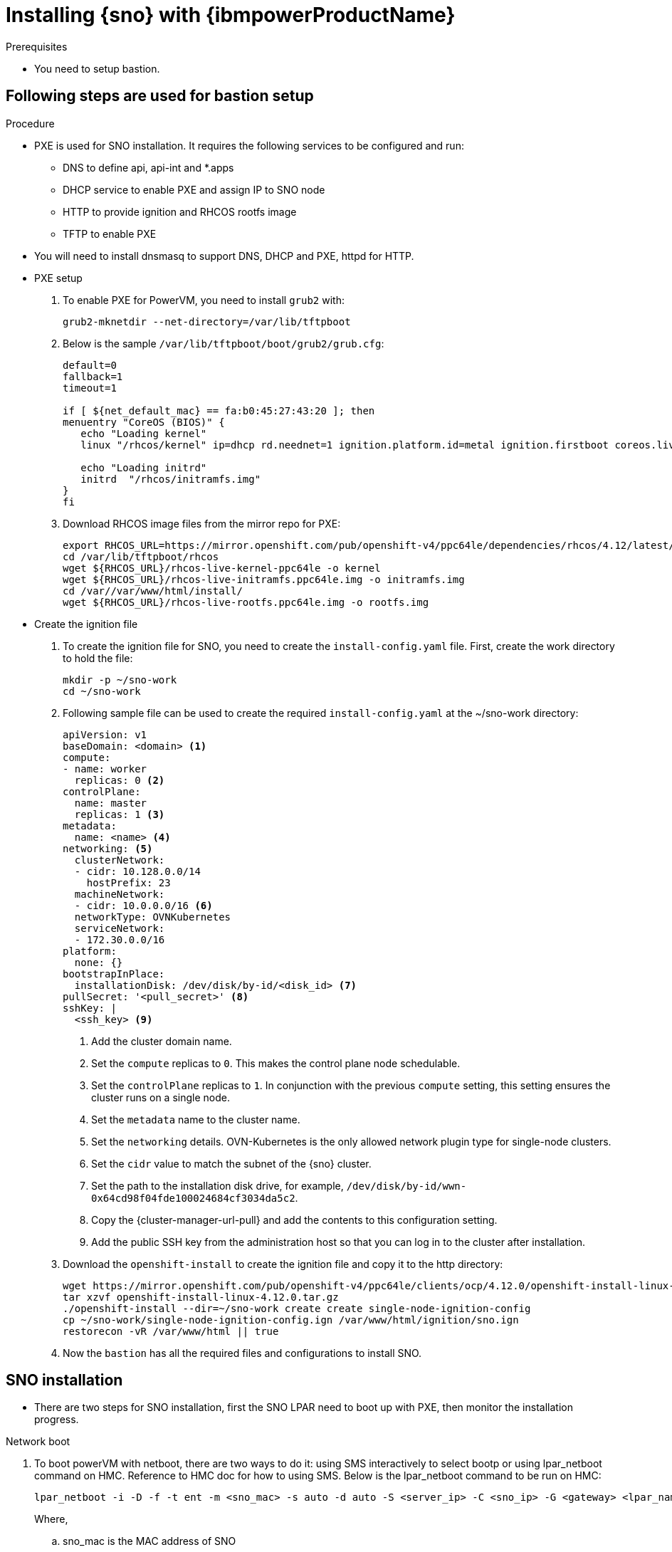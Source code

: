// This is included in the following assemblies:
//
// installing_sno/install-sno-installing-sno.adoc

:_content-type: PROCEDURE
[id="installing-sno-on-ibm-power_{context}"]
= Installing {sno} with {ibmpowerProductName}

.Prerequisites

* You need to setup bastion.

[id="bastion-setup-installing-sno-on-ibm-power_{context}"]
== Following steps are used for bastion setup

.Procedure

* PXE is used for SNO installation. It requires the following services to be configured and run:
** DNS to define api, api-int and *.apps
** DHCP service to enable PXE and assign IP to SNO node
** HTTP to provide ignition and RHCOS rootfs image
** TFTP to enable PXE
* You will need to install dnsmasq to support DNS, DHCP and PXE, httpd for HTTP.

* PXE setup

. To enable PXE for PowerVM, you need to install `grub2` with:
+
[source,terminal]
----
grub2-mknetdir --net-directory=/var/lib/tftpboot
----
+

. Below is the sample `/var/lib/tftpboot/boot/grub2/grub.cfg`:
+
[source,terminal]
----
default=0
fallback=1
timeout=1

if [ ${net_default_mac} == fa:b0:45:27:43:20 ]; then
menuentry "CoreOS (BIOS)" {
   echo "Loading kernel"
   linux "/rhcos/kernel" ip=dhcp rd.neednet=1 ignition.platform.id=metal ignition.firstboot coreos.live.rootfs_url=http://192.168.10.5:8000/install/rootfs.img ignition.config.url=http://192.168.10.5:8000/ignition/sno.ign

   echo "Loading initrd"
   initrd  "/rhcos/initramfs.img"
}
fi
----
+

. Download RHCOS image files from the mirror repo for PXE:
+
[source,terminal]
----
export RHCOS_URL=https://mirror.openshift.com/pub/openshift-v4/ppc64le/dependencies/rhcos/4.12/latest/
cd /var/lib/tftpboot/rhcos
wget ${RHCOS_URL}/rhcos-live-kernel-ppc64le -o kernel
wget ${RHCOS_URL}/rhcos-live-initramfs.ppc64le.img -o initramfs.img
cd /var//var/www/html/install/
wget ${RHCOS_URL}/rhcos-live-rootfs.ppc64le.img -o rootfs.img
----
+

* Create the ignition file

. To create the ignition file for SNO, you need to create the `install-config.yaml` file. First, create the work directory to hold the file:
+
[source,terminal]
----
mkdir -p ~/sno-work
cd ~/sno-work
----
+

. Following sample file can be used to create the required `install-config.yaml` at the ~/sno-work directory:
+
[source,yaml]
----
apiVersion: v1
baseDomain: <domain> <1>
compute:
- name: worker
  replicas: 0 <2>
controlPlane:
  name: master
  replicas: 1 <3>
metadata:
  name: <name> <4>
networking: <5>
  clusterNetwork:
  - cidr: 10.128.0.0/14
    hostPrefix: 23
  machineNetwork:
  - cidr: 10.0.0.0/16 <6>
  networkType: OVNKubernetes
  serviceNetwork:
  - 172.30.0.0/16
platform:
  none: {}
bootstrapInPlace:
  installationDisk: /dev/disk/by-id/<disk_id> <7>
pullSecret: '<pull_secret>' <8>
sshKey: |
  <ssh_key> <9>
----
<1> Add the cluster domain name.
<2> Set the `compute` replicas to `0`. This makes the control plane node schedulable.
<3> Set the `controlPlane` replicas to `1`. In conjunction with the previous `compute` setting, this setting ensures the cluster runs on a single node.
<4> Set the `metadata` name to the cluster name.
<5> Set the `networking` details. OVN-Kubernetes is the only allowed network plugin type for single-node clusters.
<6> Set the `cidr` value to match the subnet of the {sno} cluster.
<7> Set the path to the installation disk drive, for example, `/dev/disk/by-id/wwn-0x64cd98f04fde100024684cf3034da5c2`.
<8> Copy the {cluster-manager-url-pull} and add the contents to this configuration setting.
<9> Add the public SSH key from the administration host so that you can log in to the cluster after installation.

. Download the `openshift-install` to create the ignition file and copy it to the http directory:
+
[source,terminal]
----
wget https://mirror.openshift.com/pub/openshift-v4/ppc64le/clients/ocp/4.12.0/openshift-install-linux-4.12.0.tar.gz
tar xzvf openshift-install-linux-4.12.0.tar.gz
./openshift-install --dir=~/sno-work create create single-node-ignition-config
cp ~/sno-work/single-node-ignition-config.ign /var/www/html/ignition/sno.ign
restorecon -vR /var/www/html || true
----
+

. Now the `bastion` has all the required files and configurations to install SNO.

[id="steps-installing-sno-on-ibm-power_{context}"]
== SNO installation

* There are two steps for SNO installation, first the SNO LPAR need to boot up with PXE, then monitor the installation progress.

.Network boot

. To boot powerVM with netboot, there are two ways to do it: using SMS interactively to select bootp or using lpar_netboot command on HMC. Reference to HMC doc for how to using SMS. Below is the lpar_netboot command to be run on HMC:
+
[source,terminal]
----
lpar_netboot -i -D -f -t ent -m <sno_mac> -s auto -d auto -S <server_ip> -C <sno_ip> -G <gateway> <lpar_name> default_profile <cec_name> <1>
----
Where,
.. sno_mac is the MAC address of SNO
.. sno_ip is the IP address of SNO
.. server_ip is the IP address of bastion (PXE server)
.. gateway is the Network's gateway IP
.. lpar_name is the SNO lpar name in HMC
.. cec_name is the System name where the sno_lpar resident at
+

.Monitoring the progress

. After the SNO lpar boots up with PXE, you can use `openshift-install` to monitor the progress of installation.
+
[source,terminal]
----
# first need to wait for bootstrap complete
./openshift-install wait-for bootstrap-complete
# after it return successfully, using following cmd to wait for completed
./openshift-install wait-for install-complete
----
+